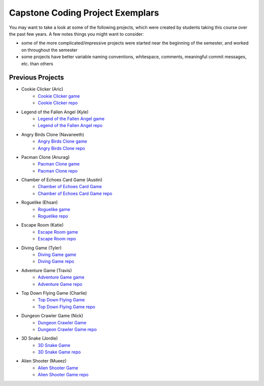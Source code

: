Capstone Coding Project Exemplars
====================================

You may want to take a look at some of the following projects, which were created by students taking this course over the past few years. A few notes things you might want to consider:

- some of the more complicated/impressive projects were started near the beginning of the semester, and worked on throughout the semester
- some projects have better variable naming conventions, whitespace, comments, meaningful commit messages, etc. than others


Previous Projects
------------------

- Cookie Clicker (Aric) 
    - `Cookie Clicker game <https://wmcics30.github.io/major-project-2/>`_ 
    - `Cookie Clicker repo <https://github.com/wmcics30/major-project-2>`_ 

- Legend of the Fallen Angel (Kyle)
    - `Legend of the Fallen Angel game <https://wmcics30.github.io/cs30-major-project-1/>`_ 
    - `Legend of the Fallen Angel repo <https://github.com/wmcics30/cs30-major-project-1/>`_ 

- Angry Birds Clone (Navaneeth) 
    - `Angry Birds Clone game <https://wmcics30.github.io/cs30/>`_ 
    - `Angry Birds Clone repo <https://github.com/wmcics30/cs30>`_ 

- Pacman Clone (Anurag)
    - `Pacman Clone game <https://wmcics30.github.io/Major_Project/>`_ 
    - `Pacman Clone repo <https://github.com/wmcics30/Major_Project>`_ 

- Chamber of Echoes Card Game (Austin)
    - `Chamber of Echoes Card Game <https://wmcics30.github.io/majorproject-2/>`_ 
    - `Chamber of Echoes Card Game repo <https://github.com/wmcics30/majorproject-2/>`_ 

- Roguelike (Ehsan)
    - `Roguelike game <https://wmcics30.github.io/cs30-major-project-2/>`_ 
    - `Roguelike repo <https://github.com/wmcics30/cs30-major-project-2>`_ 

- Escape Room (Katie)
    - `Escape Room game <https://wmcics30.github.io/liu-liuz.github.io/majorproject/escape/>`_ 
    - `Escape Room repo <https://github.com/wmcics30/liu-liuz.github.io/tree/master/majorproject/escape>`_ 

- Diving Game (Tyler)
    - `Diving Game game <https://wmcics30.github.io/Tylerdives.github.io/majorproject/diving>`_ 
    - `Diving Game repo <https://github.com/wmcics30/Tylerdives.github.io/tree/master/majorproject>`_ 

- Adventure Game (Travis)
    - `Adventure Game game <https://wmcics30.github.io/Zetsu4.github.io/MajorProjectHomepage/MajorProjectV6.0-playTesting/>`_ 
    - `Adventure Game repo <https://github.com/wmcics30/Zetsu4.github.io/tree/master/MajorProjectHomepage/MajorProjectV6.0-playTesting>`_ 

- Top Down Flying Game (Charlie)
    - `Top Down Flying Game <https://wmcics30.github.io/CharlieMurph.github.io/majorproject>`_ 
    - `Top Down Flying Game repo <https://github.com/wmcics30/CharlieMurph.github.io/tree/master/majorproject>`_ 

- Dungeon Crawler Game (Nick)
    - `Dungeon Crawler Game <https://wmcics30.github.io/major-project-5/>`_ 
    - `Dungeon Crawler Game repo <https://github.com/wmcics30/major-project-5/>`_ 

- 3D Snake (Jordie) 
    - `3D Snake Game <https://wmcics30.github.io/Major-Project-6/>`_ 
    - `3D Snake Game repo <https://github.com/wmcics30/Major-Project-6>`_ 


- Alien Shooter (Mueez) 
    - `Alien Shooter Game <https://wmcics30.github.io/major-project-7/>`_ 
    - `Alien Shooter Game repo <https://github.com/wmcics30/major-project-7>`_ 